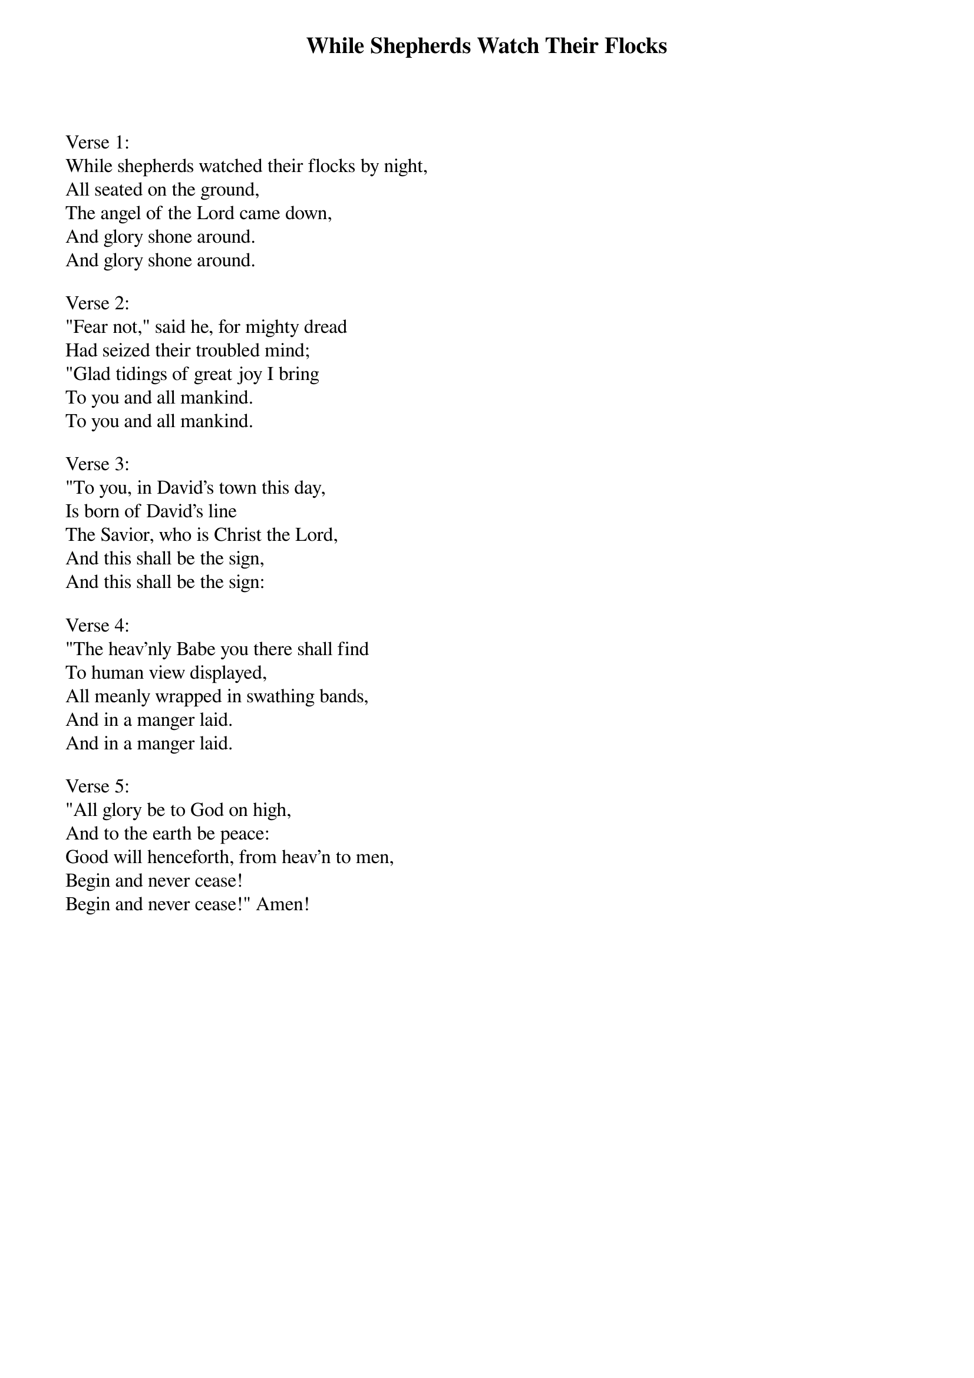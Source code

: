 {title:While Shepherds Watch Their Flocks}
{text:Nahtum Tate, 1652-1715. cento. alt.}
{music:Adapted from George Frederick Handel, 1685-1759}
{ccli:6093817}
# This song is believed to be in the public domain. More information can be found at:
#   http://www.pdinfo.com/PD-Music-Genres/PD-Christmas-Songs.php
#   http://www.ccli.com/Licenseholder/Search/SongSearch.aspx?s=6093817

Verse 1:
While shepherds watched their flocks by night,
All seated on the ground,
The angel of the Lord came down,
And glory shone around.
And glory shone around.

Verse 2:
"Fear not," said he, for mighty dread
Had seized their troubled mind;
"Glad tidings of great joy I bring
To you and all mankind.
To you and all mankind.

Verse 3:
"To you, in David's town this day,
Is born of David's line
The Savior, who is Christ the Lord,
And this shall be the sign,
And this shall be the sign:

Verse 4:
"The heav'nly Babe you there shall find
To human view displayed,
All meanly wrapped in swathing bands,
And in a manger laid.
And in a manger laid.Verse 5:
"All glory be to God on high,
And to the earth be peace:
Good will henceforth, from heav'n to men,
Begin and never cease!
Begin and never cease!" Amen!
